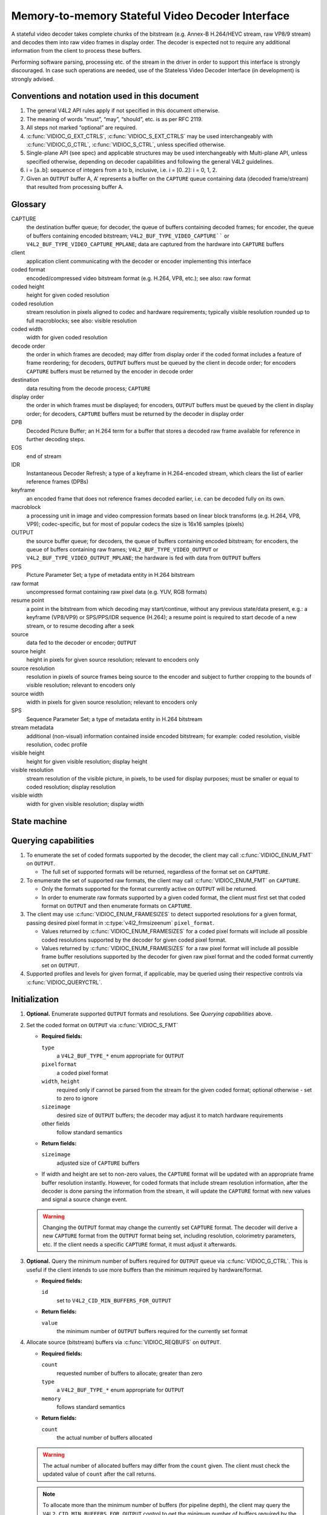 .. -*- coding: utf-8; mode: rst -*-

.. _decoder:

*************************************************
Memory-to-memory Stateful Video Decoder Interface
*************************************************

A stateful video decoder takes complete chunks of the bitstream (e.g. Annex-B
H.264/HEVC stream, raw VP8/9 stream) and decodes them into raw video frames in
display order. The decoder is expected not to require any additional information
from the client to process these buffers.

Performing software parsing, processing etc. of the stream in the driver in
order to support this interface is strongly discouraged. In case such
operations are needed, use of the Stateless Video Decoder Interface (in
development) is strongly advised.

Conventions and notation used in this document
==============================================

1. The general V4L2 API rules apply if not specified in this document
   otherwise.

2. The meaning of words “must”, “may”, “should”, etc. is as per RFC
   2119.

3. All steps not marked “optional” are required.

4. :c:func:`VIDIOC_G_EXT_CTRLS`, :c:func:`VIDIOC_S_EXT_CTRLS` may be used
   interchangeably with :c:func:`VIDIOC_G_CTRL`, :c:func:`VIDIOC_S_CTRL`,
   unless specified otherwise.

5. Single-plane API (see spec) and applicable structures may be used
   interchangeably with Multi-plane API, unless specified otherwise,
   depending on decoder capabilities and following the general V4L2
   guidelines.

6. i = [a..b]: sequence of integers from a to b, inclusive, i.e. i =
   [0..2]: i = 0, 1, 2.

7. Given an ``OUTPUT`` buffer A, A’ represents a buffer on the ``CAPTURE``
   queue containing data (decoded frame/stream) that resulted from processing
   buffer A.

.. _decoder-glossary:

Glossary
========

CAPTURE
   the destination buffer queue; for decoder, the queue of buffers containing
   decoded frames; for encoder, the queue of buffers containing encoded
   bitstream; ``V4L2_BUF_TYPE_VIDEO_CAPTURE```` or
   ``V4L2_BUF_TYPE_VIDEO_CAPTURE_MPLANE``; data are captured from the hardware
   into ``CAPTURE`` buffers

client
   application client communicating with the decoder or encoder implementing
   this interface

coded format
   encoded/compressed video bitstream format (e.g. H.264, VP8, etc.); see
   also: raw format

coded height
   height for given coded resolution

coded resolution
   stream resolution in pixels aligned to codec and hardware requirements;
   typically visible resolution rounded up to full macroblocks;
   see also: visible resolution

coded width
   width for given coded resolution

decode order
   the order in which frames are decoded; may differ from display order if the
   coded format includes a feature of frame reordering; for decoders,
   ``OUTPUT`` buffers must be queued by the client in decode order; for
   encoders ``CAPTURE`` buffers must be returned by the encoder in decode order

destination
   data resulting from the decode process; ``CAPTURE``

display order
   the order in which frames must be displayed; for encoders, ``OUTPUT``
   buffers must be queued by the client in display order; for decoders,
   ``CAPTURE`` buffers must be returned by the decoder in display order

DPB
   Decoded Picture Buffer; an H.264 term for a buffer that stores a decoded
   raw frame available for reference in further decoding steps.

EOS
   end of stream

IDR
   Instantaneous Decoder Refresh; a type of a keyframe in H.264-encoded stream,
   which clears the list of earlier reference frames (DPBs)

keyframe
   an encoded frame that does not reference frames decoded earlier, i.e.
   can be decoded fully on its own.

macroblock
   a processing unit in image and video compression formats based on linear
   block transforms (e.g. H.264, VP8, VP9); codec-specific, but for most of
   popular codecs the size is 16x16 samples (pixels)

OUTPUT
   the source buffer queue; for decoders, the queue of buffers containing
   encoded bitstream; for encoders, the queue of buffers containing raw frames;
   ``V4L2_BUF_TYPE_VIDEO_OUTPUT`` or ``V4L2_BUF_TYPE_VIDEO_OUTPUT_MPLANE``; the
   hardware is fed with data from ``OUTPUT`` buffers

PPS
   Picture Parameter Set; a type of metadata entity in H.264 bitstream

raw format
   uncompressed format containing raw pixel data (e.g. YUV, RGB formats)

resume point
   a point in the bitstream from which decoding may start/continue, without
   any previous state/data present, e.g.: a keyframe (VP8/VP9) or
   SPS/PPS/IDR sequence (H.264); a resume point is required to start decode
   of a new stream, or to resume decoding after a seek

source
   data fed to the decoder or encoder; ``OUTPUT``

source height
   height in pixels for given source resolution; relevant to encoders only

source resolution
   resolution in pixels of source frames being source to the encoder and
   subject to further cropping to the bounds of visible resolution; relevant to
   encoders only

source width
   width in pixels for given source resolution; relevant to encoders only

SPS
   Sequence Parameter Set; a type of metadata entity in H.264 bitstream

stream metadata
   additional (non-visual) information contained inside encoded bitstream;
   for example: coded resolution, visible resolution, codec profile

visible height
   height for given visible resolution; display height

visible resolution
   stream resolution of the visible picture, in pixels, to be used for
   display purposes; must be smaller or equal to coded resolution;
   display resolution

visible width
   width for given visible resolution; display width

State machine
=============

.. kernel-render:: DOT
   :alt: DOT digraph of decoder state machine
   :caption: Decoder state machine

   digraph decoder_state_machine {
       node [shape = doublecircle, label="Decoding"] Decoding;

       node [shape = circle, label="Initialization"] Initialization;
       node [shape = circle, label="Capture\nsetup"] CaptureSetup;
       node [shape = circle, label="Dynamic\nresolution\nchange"] ResChange;
       node [shape = circle, label="Stopped"] Stopped;
       node [shape = circle, label="Drain"] Drain;
       node [shape = circle, label="Seek"] Seek;
       node [shape = circle, label="End of stream"] EoS;

       node [shape = point]; qi
       qi -> Initialization [ label = "open()" ];

       Initialization -> CaptureSetup [ label = "CAPTURE\nformat\nestablished" ];

       CaptureSetup -> Stopped [ label = "CAPTURE\nbuffers\nready" ];

       Decoding -> ResChange [ label = "Stream\nresolution\nchange" ];
       Decoding -> Drain [ label = "V4L2_DEC_CMD_STOP" ];
       Decoding -> EoS [ label = "EoS mark\nin the stream" ];
       Decoding -> Seek [ label = "VIDIOC_STREAMOFF(OUTPUT)" ];
       Decoding -> Stopped [ label = "VIDIOC_STREAMOFF(CAPTURE)" ];
       Decoding -> Decoding;

       ResChange -> CaptureSetup [ label = "CAPTURE\nformat\nestablished" ];
       ResChange -> Seek [ label = "VIDIOC_STREAMOFF(OUTPUT)" ];

       EoS -> Drain [ label = "Implicit\ndrain" ];

       Drain -> Stopped [ label = "All CAPTURE\nbuffers dequeued\nor\nVIDIOC_STREAMOFF(CAPTURE)" ];
       Drain -> Seek [ label = "VIDIOC_STREAMOFF(OUTPUT)" ];

       Seek -> Decoding [ label = "VIDIOC_STREAMON(OUTPUT)" ];
       Seek -> Initialization [ label = "VIDIOC_REQBUFS(OUTPUT, 0)" ];

       Stopped -> Decoding [ label = "V4L2_DEC_CMD_START\nor\nVIDIOC_STREAMON(CAPTURE)" ];
       Stopped -> Seek [ label = "VIDIOC_STREAMOFF(OUTPUT)" ];
   }

Querying capabilities
=====================

1. To enumerate the set of coded formats supported by the decoder, the
   client may call :c:func:`VIDIOC_ENUM_FMT` on ``OUTPUT``.

   * The full set of supported formats will be returned, regardless of the
     format set on ``CAPTURE``.

2. To enumerate the set of supported raw formats, the client may call
   :c:func:`VIDIOC_ENUM_FMT` on ``CAPTURE``.

   * Only the formats supported for the format currently active on ``OUTPUT``
     will be returned.

   * In order to enumerate raw formats supported by a given coded format,
     the client must first set that coded format on ``OUTPUT`` and then
     enumerate formats on ``CAPTURE``.

3. The client may use :c:func:`VIDIOC_ENUM_FRAMESIZES` to detect supported
   resolutions for a given format, passing desired pixel format in
   :c:type:`v4l2_frmsizeenum` ``pixel_format``.

   * Values returned by :c:func:`VIDIOC_ENUM_FRAMESIZES` for a coded pixel
     formats will include all possible coded resolutions supported by the
     decoder for given coded pixel format.

   * Values returned by :c:func:`VIDIOC_ENUM_FRAMESIZES` for a raw pixel format
     will include all possible frame buffer resolutions supported by the
     decoder for given raw pixel format and the coded format currently set on
     ``OUTPUT``.

4. Supported profiles and levels for given format, if applicable, may be
   queried using their respective controls via :c:func:`VIDIOC_QUERYCTRL`.

Initialization
==============

1. **Optional.** Enumerate supported ``OUTPUT`` formats and resolutions. See
   `Querying capabilities` above.

2. Set the coded format on ``OUTPUT`` via :c:func:`VIDIOC_S_FMT`

   * **Required fields:**

     ``type``
         a ``V4L2_BUF_TYPE_*`` enum appropriate for ``OUTPUT``

     ``pixelformat``
         a coded pixel format

     ``width``, ``height``
         required only if cannot be parsed from the stream for the given
         coded format; optional otherwise - set to zero to ignore

     ``sizeimage``
         desired size of ``OUTPUT`` buffers; the decoder may adjust it to
         match hardware requirements

     other fields
         follow standard semantics

   * **Return fields:**

     ``sizeimage``
         adjusted size of ``CAPTURE`` buffers

   * If width and height are set to non-zero values, the ``CAPTURE`` format
     will be updated with an appropriate frame buffer resolution instantly.
     However, for coded formats that include stream resolution information,
     after the decoder is done parsing the information from the stream, it will
     update the ``CAPTURE`` format with new values and signal a source change
     event.

   .. warning::

      Changing the ``OUTPUT`` format may change the currently set ``CAPTURE``
      format. The decoder will derive a new ``CAPTURE`` format from the
      ``OUTPUT`` format being set, including resolution, colorimetry
      parameters, etc. If the client needs a specific ``CAPTURE`` format, it
      must adjust it afterwards.

3.  **Optional.** Query the minimum number of buffers required for ``OUTPUT``
    queue via :c:func:`VIDIOC_G_CTRL`. This is useful if the client intends to
    use more buffers than the minimum required by hardware/format.

    * **Required fields:**

      ``id``
          set to ``V4L2_CID_MIN_BUFFERS_FOR_OUTPUT``

    * **Return fields:**

      ``value``
          the minimum number of ``OUTPUT`` buffers required for the currently
          set format

4.  Allocate source (bitstream) buffers via :c:func:`VIDIOC_REQBUFS` on
    ``OUTPUT``.

    * **Required fields:**

      ``count``
          requested number of buffers to allocate; greater than zero

      ``type``
          a ``V4L2_BUF_TYPE_*`` enum appropriate for ``OUTPUT``

      ``memory``
          follows standard semantics

    * **Return fields:**

      ``count``
          the actual number of buffers allocated

    .. warning::

       The actual number of allocated buffers may differ from the ``count``
       given. The client must check the updated value of ``count`` after the
       call returns.

    .. note::

       To allocate more than the minimum number of buffers (for pipeline
       depth), the client may query the ``V4L2_CID_MIN_BUFFERS_FOR_OUTPUT``
       control to get the minimum number of buffers required by the
       decoder/format, and pass the obtained value plus the number of
       additional buffers needed in the ``count`` field to
       :c:func:`VIDIOC_REQBUFS`.

    Alternatively, :c:func:`VIDIOC_CREATE_BUFS` on the ``OUTPUT`` queue can be
    used to have more control over buffer allocation.

    * **Required fields:**

      ``count``
          requested number of buffers to allocate; greater than zero

      ``type``
          a ``V4L2_BUF_TYPE_*`` enum appropriate for ``OUTPUT``

      ``memory``
          follows standard semantics

      ``format``
          follows standard semantics

    * **Return fields:**

      ``count``
          adjusted to the number of allocated buffers

    .. warning::

       The actual number of allocated buffers may differ from the ``count``
       given. The client must check the updated value of ``count`` after the
       call returns.

5.  Start streaming on the ``OUTPUT`` queue via :c:func:`VIDIOC_STREAMON`.

6.  **This step only applies to coded formats that contain resolution information
    in the stream.** Continue queuing/dequeuing bitstream buffers to/from the
    ``OUTPUT`` queue via :c:func:`VIDIOC_QBUF` and :c:func:`VIDIOC_DQBUF`. The
    buffers will be processed and returned to the client in order, until
    required metadata to configure the ``CAPTURE`` queue are found. This is
    indicated by the decoder sending a ``V4L2_EVENT_SOURCE_CHANGE`` event with
    ``V4L2_EVENT_SRC_CH_RESOLUTION`` source change type.

    * It is not an error if the first buffer does not contain enough data for
      this to occur. Processing of the buffers will continue as long as more
      data is needed.

    * If data in a buffer that triggers the event is required to decode the
      first frame, it will not be returned to the client, until the
      initialization sequence completes and the frame is decoded.

    * If the client sets width and height of the ``OUTPUT`` format to 0,
      calling :c:func:`VIDIOC_G_FMT`, :c:func:`VIDIOC_S_FMT` or
      :c:func:`VIDIOC_TRY_FMT` on the ``CAPTURE`` queue will return the
      ``-EACCES`` error code, until the decoder configures ``CAPTURE`` format
      according to stream metadata.

    .. important::

       Any client query issued after the decoder queues the event will return
       values applying to the just parsed stream, including queue formats,
       selection rectangles and controls.

    .. note::

       A client capable of acquiring stream parameters from the bitstream on
       its own may attempt to set the width and height of the ``OUTPUT`` format
       to non-zero values matching the coded size of the stream, skip this step
       and continue with the `Capture setup` sequence. However, it must not
       rely on any driver queries regarding stream parameters, such as
       selection rectangles and controls, since the decoder has not parsed them
       from the stream yet. If the values configured by the client do not match
       those parsed by the decoder, a `Dynamic resolution change` will be
       triggered to reconfigure them.

    .. note::

       No decoded frames are produced during this phase.

7.  Continue with the `Capture setup` sequence.

Capture setup
=============

1.  Call :c:func:`VIDIOC_G_FMT` on the ``CAPTURE`` queue to get format for the
    destination buffers parsed/decoded from the bitstream.

    * **Required fields:**

      ``type``
          a ``V4L2_BUF_TYPE_*`` enum appropriate for ``CAPTURE``

    * **Return fields:**

      ``width``, ``height``
          frame buffer resolution for the decoded frames

      ``pixelformat``
          pixel format for decoded frames

      ``num_planes`` (for _MPLANE ``type`` only)
          number of planes for pixelformat

      ``sizeimage``, ``bytesperline``
          as per standard semantics; matching frame buffer format

    .. note::

       The value of ``pixelformat`` may be any pixel format supported by the
       decoder for the current stream. The decoder should choose a
       preferred/optimal format for the default configuration. For example, a
       YUV format may be preferred over an RGB format if an additional
       conversion step would be required for the latter.

2.  **Optional.** Acquire the visible resolution via
    :c:func:`VIDIOC_G_SELECTION`.

    * **Required fields:**

      ``type``
          a ``V4L2_BUF_TYPE_*`` enum appropriate for ``CAPTURE``

      ``target``
          set to ``V4L2_SEL_TGT_COMPOSE``

    * **Return fields:**

      ``r.left``, ``r.top``, ``r.width``, ``r.height``
          the visible rectangle; it must fit within the frame buffer resolution
          returned by :c:func:`VIDIOC_G_FMT` on ``CAPTURE``.

    * The following selection targets are supported on ``CAPTURE``:

      ``V4L2_SEL_TGT_CROP_BOUNDS``
          corresponds to the coded resolution of the stream

      ``V4L2_SEL_TGT_CROP_DEFAULT``
          the rectangle covering the part of the ``CAPTURE`` buffer that
          contains meaningful picture data (visible area); width and height
          will be equal to the visible resolution of the stream

      ``V4L2_SEL_TGT_CROP``
          the rectangle within the coded resolution to be output to
          ``CAPTURE``; defaults to ``V4L2_SEL_TGT_CROP_DEFAULT``; read-only on
          hardware without additional compose/scaling capabilities

      ``V4L2_SEL_TGT_COMPOSE_BOUNDS``
          the maximum rectangle within a ``CAPTURE`` buffer, which the cropped
          frame can be output into; equal to ``V4L2_SEL_TGT_CROP`` if the
          hardware does not support compose/scaling

      ``V4L2_SEL_TGT_COMPOSE_DEFAULT``
          equal to ``V4L2_SEL_TGT_CROP``

      ``V4L2_SEL_TGT_COMPOSE``
          the rectangle inside a ``CAPTURE`` buffer into which the cropped
          frame is written; defaults to ``V4L2_SEL_TGT_COMPOSE_DEFAULT``;
          read-only on hardware without additional compose/scaling capabilities

      ``V4L2_SEL_TGT_COMPOSE_PADDED``
          the rectangle inside a ``CAPTURE`` buffer which is overwritten by the
          hardware; equal to ``V4L2_SEL_TGT_COMPOSE`` if the hardware does not
          write padding pixels

    .. warning::

       The values are guaranteed to be meaningful only after the decoder
       successfully parses the stream metadata. The client must not rely on the
       query before that happens.

3.  Query the minimum number of buffers required for the ``CAPTURE`` queue via
    :c:func:`VIDIOC_G_CTRL`. This is useful if the client intends to use more
    buffers than the minimum required by hardware/format.

    * **Required fields:**

      ``id``
          set to ``V4L2_CID_MIN_BUFFERS_FOR_CAPTURE``

    * **Return fields:**

      ``value``
          minimum number of buffers required to decode the stream parsed in
          this initialization sequence.

    .. note::

       The minimum number of buffers must be at least the number required to
       successfully decode the current stream. This may for example be the
       required DPB size for an H.264 stream given the parsed stream
       configuration (resolution, level).

    .. warning::

       The value is guaranteed to be meaningful only after the decoder
       successfully parses the stream metadata. The client must not rely on the
       query before that happens.

4.  **Optional.** Enumerate ``CAPTURE`` formats via :c:func:`VIDIOC_ENUM_FMT` on
    the ``CAPTURE`` queue. Once the stream information is parsed and known, the
    client may use this ioctl to discover which raw formats are supported for
    given stream and select one of them via :c:func:`VIDIOC_S_FMT`.

    .. important::

       The decoder will return only formats supported for the currently
       established coded format, as per the ``OUTPUT`` format and/or stream
       metadata parsed in this initialization sequence, even if more formats
       may be supported by the decoder in general.

       For example, a decoder may support YUV and RGB formats for resolutions
       1920x1088 and lower, but only YUV for higher resolutions (due to
       hardware limitations). After parsing a resolution of 1920x1088 or lower,
       :c:func:`VIDIOC_ENUM_FMT` may return a set of YUV and RGB pixel formats,
       but after parsing resolution higher than 1920x1088, the decoder will not
       return RGB, unsupported for this resolution.

       However, subsequent resolution change event triggered after
       discovering a resolution change within the same stream may switch
       the stream into a lower resolution and :c:func:`VIDIOC_ENUM_FMT`
       would return RGB formats again in that case.

5.  **Optional.** Set the ``CAPTURE`` format via :c:func:`VIDIOC_S_FMT` on the
    ``CAPTURE`` queue. The client may choose a different format than
    selected/suggested by the decoder in :c:func:`VIDIOC_G_FMT`.

    * **Required fields:**

      ``type``
          a ``V4L2_BUF_TYPE_*`` enum appropriate for ``CAPTURE``

      ``pixelformat``
          a raw pixel format

    .. note::

       The client may use :c:func:`VIDIOC_ENUM_FMT` after receiving the
       ``V4L2_EVENT_SOURCE_CHANGE`` event to find out the set of raw formats
       supported for the stream.

6.  If all the following conditions are met, the client may resume the decoding
    instantly:

    * ``sizeimage`` of the new format (determined in previous steps) is less
      than or equal to the size of currently allocated buffers,

    * the number of buffers currently allocated is greater than or equal to the
      minimum number of buffers acquired in previous steps. To fulfill this
      requirement, the client may use :c:func:`VIDIOC_CREATE_BUFS` to add new
      buffers.

    In such case, the remaining steps do not apply and the client may resume
    the decoding by one of the following actions:

    * if the ``CAPTURE`` queue is streaming, call :c:func:`VIDIOC_DECODER_CMD`
      with the ``V4L2_DEC_CMD_START`` command,

    * if the ``CAPTURE`` queue is not streaming, call :c:func:`VIDIOC_STREAMON`
      on the ``CAPTURE`` queue.

    However, if the client intends to change the buffer set, to lower
    memory usage or for any other reasons, it may be achieved by following
    the steps below.

7.  **If the** ``CAPTURE`` **queue is streaming,** keep queuing and dequeuing
    buffers on the ``CAPTURE`` queue until a buffer marked with the
    ``V4L2_BUF_FLAG_LAST`` flag is dequeued.

8.  **If the** ``CAPTURE`` **queue is streaming,** call :c:func:`VIDIOC_STREAMOFF`
    on the ``CAPTURE`` queue to stop streaming.

    .. warning::

       The ``OUTPUT`` queue must remain streaming. Calling
       :c:func:`VIDIOC_STREAMOFF` on it would abort the sequence and trigger a
       seek.

9.  **If the** ``CAPTURE`` **queue has buffers allocated,** free the ``CAPTURE``
    buffers using :c:func:`VIDIOC_REQBUFS`.

    * **Required fields:**

      ``count``
          set to 0

      ``type``
          a ``V4L2_BUF_TYPE_*`` enum appropriate for ``CAPTURE``

      ``memory``
          follows standard semantics

10. Allocate ``CAPTURE`` buffers via :c:func:`VIDIOC_REQBUFS` on the
    ``CAPTURE`` queue.

    * **Required fields:**

      ``count``
          requested number of buffers to allocate; greater than zero

      ``type``
          a ``V4L2_BUF_TYPE_*`` enum appropriate for ``CAPTURE``

      ``memory``
          follows standard semantics

    * **Return fields:**

      ``count``
          actual number of buffers allocated

    .. warning::

       The actual number of allocated buffers may differ from the ``count``
       given. The client must check the updated value of ``count`` after the
       call returns.

    .. note::

       To allocate more than the minimum number of buffers (for pipeline
       depth), the client may query the ``V4L2_CID_MIN_BUFFERS_FOR_CAPTURE``
       control to get the minimum number of buffers required, and pass the
       obtained value plus the number of additional buffers needed in the
       ``count`` field to :c:func:`VIDIOC_REQBUFS`.

    Alternatively, :c:func:`VIDIOC_CREATE_BUFS` on the ``CAPTURE`` queue can be
    used to have more control over buffer allocation. For example, by
    allocating buffers larger than the current ``CAPTURE`` format, future
    resolution changes can be accommodated.

    * **Required fields:**

      ``count``
          requested number of buffers to allocate; greater than zero

      ``type``
          a ``V4L2_BUF_TYPE_*`` enum appropriate for ``CAPTURE``

      ``memory``
          follows standard semantics

      ``format``
          a format representing the maximum framebuffer resolution to be
          accommodated by newly allocated buffers

    * **Return fields:**

      ``count``
          adjusted to the number of allocated buffers

    .. warning::

       The actual number of allocated buffers may differ from the ``count``
       given. The client must check the updated value of ``count`` after the
       call returns.

    .. note::

       To allocate buffers for a format different than parsed from the stream
       metadata, the client must proceed as follows, before the metadata
       parsing is initiated:

       * set width and height of the ``OUTPUT`` format to desired coded resolution to
         let the decoder configure the ``CAPTURE`` format appropriately,

       * query the ``CAPTURE`` format using :c:func:`VIDIOC_G_FMT` and save it
         until this step.

       The format obtained in the query may be then used with
       :c:func:`VIDIOC_CREATE_BUFS` in this step to allocate the buffers.

11. Call :c:func:`VIDIOC_STREAMON` on the ``CAPTURE`` queue to start decoding
    frames.

Decoding
========

This state is reached after the `Capture setup` sequence finishes succesfully.
In this state, the client queues and dequeues buffers to both queues via
:c:func:`VIDIOC_QBUF` and :c:func:`VIDIOC_DQBUF`, following the standard
semantics.

The contents of the source ``OUTPUT`` buffers depend on the active coded pixel
format and may be affected by codec-specific extended controls, as stated in
the documentation of each format.

Both queues operate independently, following the standard behavior of V4L2
buffer queues and memory-to-memory devices. In addition, the order of decoded
frames dequeued from the ``CAPTURE`` queue may differ from the order of queuing
coded frames to the ``OUTPUT`` queue, due to properties of the selected coded
format, e.g. frame reordering.

The client must not assume any direct relationship between ``CAPTURE``
and ``OUTPUT`` buffers and any specific timing of buffers becoming
available to dequeue. Specifically,

* a buffer queued to ``OUTPUT`` may result in no buffers being produced
  on ``CAPTURE`` (e.g. if it does not contain encoded data, or if only
  metadata syntax structures are present in it),

* a buffer queued to ``OUTPUT`` may result in more than 1 buffer produced
  on ``CAPTURE`` (if the encoded data contained more than one frame, or if
  returning a decoded frame allowed the decoder to return a frame that
  preceded it in decode, but succeeded it in the display order),

* a buffer queued to ``OUTPUT`` may result in a buffer being produced on
  ``CAPTURE`` later into decode process, and/or after processing further
  ``OUTPUT`` buffers, or be returned out of order, e.g. if display
  reordering is used,

* buffers may become available on the ``CAPTURE`` queue without additional
  buffers queued to ``OUTPUT`` (e.g. during drain or ``EOS``), because of the
  ``OUTPUT`` buffers queued in the past whose decoding results are only
  available at later time, due to specifics of the decoding process.

.. note::

   To allow matching decoded ``CAPTURE`` buffers with ``OUTPUT`` buffers they
   originated from, the client can set the ``timestamp`` field of the
   :c:type:`v4l2_buffer` struct when queuing an ``OUTPUT`` buffer. The
   ``CAPTURE`` buffer(s), which resulted from decoding that ``OUTPUT`` buffer
   will have their ``timestamp`` field set to the same value when dequeued.

   In addition to the straighforward case of one ``OUTPUT`` buffer producing
   one ``CAPTURE`` buffer, the following cases are defined:

   * one ``OUTPUT`` buffer generates multiple ``CAPTURE`` buffers: the same
     ``OUTPUT`` timestamp will be copied to multiple ``CAPTURE`` buffers,

   * multiple ``OUTPUT`` buffers generate one ``CAPTURE`` buffer: timestamp of
     the ``OUTPUT`` buffer queued last will be copied,

   * the decoding order differs from the display order (i.e. the
     ``CAPTURE`` buffers are out-of-order compared to the ``OUTPUT`` buffers):
     ``CAPTURE`` timestamps will not retain the order of ``OUTPUT`` timestamps
     and thus monotonicity of the timestamps cannot be guaranteed.

During the decoding, the decoder may initiate one of the special sequences, as
listed below. The sequences will result in the decoder returning all the
``CAPTURE`` buffers that originated from all the ``OUTPUT`` buffers processed
before the sequence started. Last of the buffers will have the
``V4L2_BUF_FLAG_LAST`` flag set. To determine the sequence to follow, the client
must check if there is any pending event and,

* if a ``V4L2_EVENT_SOURCE_CHANGE`` event is pending, the `Dynamic resolution
  change` sequence needs to be followed,

* if a ``V4L2_EVENT_EOS`` event is pending, the `End of stream` sequence needs
  to be followed.

Some of the sequences can be intermixed with each other and need to be handled
as they happen. The exact operation is documented for each sequence.

Seek
====

Seek is controlled by the ``OUTPUT`` queue, as it is the source of coded data.
The seek does not require any specific operation on the ``CAPTURE`` queue, but
it may be affected as per normal decoder operation.

1. Stop the ``OUTPUT`` queue to begin the seek sequence via
   :c:func:`VIDIOC_STREAMOFF`.

   * **Required fields:**

     ``type``
         a ``V4L2_BUF_TYPE_*`` enum appropriate for ``OUTPUT``

   * The decoder will drop all the pending ``OUTPUT`` buffers and they must be
     treated as returned to the client (following standard semantics).

2. Restart the ``OUTPUT`` queue via :c:func:`VIDIOC_STREAMON`

   * **Required fields:**

     ``type``
         a ``V4L2_BUF_TYPE_*`` enum appropriate for ``OUTPUT``

   * The decoder will start accepting new source bitstream buffers after the
     call returns.

3. Start queuing buffers containing coded data after the seek to the ``OUTPUT``
   queue until a suitable resume point is found.

   .. note::

      There is no requirement to begin queuing coded data starting exactly
      from a resume point (e.g. SPS or a keyframe). Any queued ``OUTPUT``
      buffers will be processed and returned to the client until a suitable
      resume point is found.  While looking for a resume point, the decoder
      should not produce any decoded frames into ``CAPTURE`` buffers.

      Some hardware is known to mishandle seeks to a non-resume point. Such an
      operation may result in an unspecified number of corrupted decoded frames
      being made available on the ``CAPTURE`` queue. Drivers must ensure that
      no fatal decoding errors or crashes occur, and implement any necessary
      handling and workarounds for hardware issues related to seek operations.

   .. warning::

      In case of the H.264 codec, the client must take care not to seek over a
      change of SPS/PPS. Even though the target frame could be a keyframe, the
      stale SPS/PPS inside decoder state would lead to undefined results when
      decoding. Although the decoder must handle such case without a crash or a
      fatal decode error, the client must not expect a sensible decode output.

4. After a resume point is found, the decoder will start returning ``CAPTURE``
   buffers containing decoded frames.

.. important::

   A seek may result in the `Dynamic resolution change` sequence being
   iniitated, due to the seek target having decoding parameters different from
   the part of the stream decoded before the seek. The sequence must be handled
   as per normal decoder operation.

.. warning::

   It is not specified when the ``CAPTURE`` queue starts producing buffers
   containing decoded data from the ``OUTPUT`` buffers queued after the seek,
   as it operates independently from the ``OUTPUT`` queue.

   The decoder may return a number of remaining ``CAPTURE`` buffers containing
   decoded frames originating from the ``OUTPUT`` buffers queued before the
   seek sequence is performed.

   The ``VIDIOC_STREAMOFF`` operation discards any remaining queued
   ``OUTPUT`` buffers, which means that not all of the ``OUTPUT`` buffers
   queued before the seek sequence may have matching ``CAPTURE`` buffers
   produced.  For example, given the sequence of operations on the
   ``OUTPUT`` queue:

     QBUF(A), QBUF(B), STREAMOFF(), STREAMON(), QBUF(G), QBUF(H),

   any of the following results on the ``CAPTURE`` queue is allowed:

     {A’, B’, G’, H’}, {A’, G’, H’}, {G’, H’}.

.. note::

   To achieve instantaneous seek, the client may restart streaming on the
   ``CAPTURE`` queue too to discard decoded, but not yet dequeued buffers.

Dynamic resolution change
=========================

Streams that include resolution metadata in the bitstream may require switching
to a different resolution during the decoding.

The sequence starts when the decoder detects a coded frame with one or more of
the following parameters different from previously established (and reflected
by corresponding queries):

* coded resolution (``OUTPUT`` width and height),

* visible resolution (selection rectangles),

* the minimum number of buffers needed for decoding.

Whenever that happens, the decoder must proceed as follows:

1.  After encountering a resolution change in the stream, the decoder sends a
    ``V4L2_EVENT_SOURCE_CHANGE`` event with source change type set to
    ``V4L2_EVENT_SRC_CH_RESOLUTION``.

    .. important::

       Any client query issued after the decoder queues the event will return
       values applying to the stream after the resolution change, including
       queue formats, selection rectangles and controls.

2.  The decoder will then process and decode all remaining buffers from before
    the resolution change point.

    * The last buffer from before the change must be marked with the
      ``V4L2_BUF_FLAG_LAST`` flag, similarly to the `Drain` sequence above.

    .. warning::

       The last buffer may be empty (with :c:type:`v4l2_buffer` ``bytesused``
       = 0) and in such case it must be ignored by the client, as it does not
       contain a decoded frame.

    .. note::

       Any attempt to dequeue more buffers beyond the buffer marked with
       ``V4L2_BUF_FLAG_LAST`` will result in a -EPIPE error from
       :c:func:`VIDIOC_DQBUF`.

The client must continue the sequence as described below to continue the
decoding process.

1.  Dequeue the source change event.

    .. important::

       A source change triggers an implicit decoder drain, similar to the
       explicit `Drain` sequence. The decoder is stopped after it completes.
       The decoding process must be resumed with either a pair of calls to
       :c:func:`VIDIOC_STREAMOFF` and :c:func:`VIDIOC_STREAMON` on the
       ``CAPTURE`` queue, or a call to :c:func:`VIDIOC_DECODER_CMD` with the
       ``V4L2_DEC_CMD_START`` command.

2.  Continue with the `Capture setup` sequence.

.. note::

   During the resolution change sequence, the ``OUTPUT`` queue must remain
   streaming. Calling :c:func:`VIDIOC_STREAMOFF` on the ``OUTPUT`` queue would
   abort the sequence and initiate a seek.

   In principle, the ``OUTPUT`` queue operates separately from the ``CAPTURE``
   queue and this remains true for the duration of the entire resolution change
   sequence as well.

   The client should, for best performance and simplicity, keep queuing/dequeuing
   buffers to/from the ``OUTPUT`` queue even while processing this sequence.

Drain
=====

To ensure that all queued ``OUTPUT`` buffers have been processed and related
``CAPTURE`` buffers output to the client, the client must follow the drain
sequence described below. After the drain sequence ends, the client has
received all decoded frames for all ``OUTPUT`` buffers queued before the
sequence was started.

1. Begin drain by issuing :c:func:`VIDIOC_DECODER_CMD`.

   * **Required fields:**

     ``cmd``
         set to ``V4L2_DEC_CMD_STOP``

     ``flags``
         set to 0

     ``pts``
         set to 0

   .. warning::

   The sentence can be only initiated if both ``OUTPUT`` and ``CAPTURE`` queues
   are streaming. For compatibility reasons, the call to
   :c:func:`VIDIOC_DECODER_CMD` will not fail even if any of the queues is not
   streaming, but at the same time it will not initiate the `Drain` sequence
   and so the steps described below would not be applicable.

2. Any ``OUTPUT`` buffers queued by the client before the
   :c:func:`VIDIOC_DECODER_CMD` was issued will be processed and decoded as
   normal. The client must continue to handle both queues independently,
   similarly to normal decode operation. This includes,

   * handling any operations triggered as a result of processing those buffers,
     such as the `Dynamic resolution change` sequence, before continuing with
     the drain sequence,

   * queuing and dequeuing ``CAPTURE`` buffers, until a buffer marked with the
     ``V4L2_BUF_FLAG_LAST`` flag is dequeued,

     .. warning::

        The last buffer may be empty (with :c:type:`v4l2_buffer`
        ``bytesused`` = 0) and in such case it must be ignored by the client,
        as it does not contain a decoded frame.

     .. note::

        Any attempt to dequeue more buffers beyond the buffer marked with
        ``V4L2_BUF_FLAG_LAST`` will result in a -EPIPE error from
        :c:func:`VIDIOC_DQBUF`.

   * dequeuing processed ``OUTPUT`` buffers, until all the buffers queued
     before the ``V4L2_DEC_CMD_STOP`` command are dequeued.

   * dequeuing the ``V4L2_EVENT_EOS`` event, if the client subscribed to it.

   .. note::

      For backwards compatibility, the decoder will signal a ``V4L2_EVENT_EOS``
      event when the last the last frame has been decoded and all frames are
      ready to be dequeued. It is a deprecated behavior and the client must not
      rely on it. The ``V4L2_BUF_FLAG_LAST`` buffer flag should be used
      instead.

3. Once all the ``OUTPUT`` buffers queued before the ``V4L2_DEC_CMD_STOP`` call
   and the last ``CAPTURE`` buffer are dequeued, the decoder is stopped and it
   will accept, but not process any newly queued ``OUTPUT`` buffers until the
   client issues any of the following operations:

   * ``V4L2_DEC_CMD_START`` - the decoder will resume the operation normally,

   * a pair of :c:func:`VIDIOC_STREAMOFF` and :c:func:`VIDIOC_STREAMON` on the
     ``CAPTURE`` queue - the decoder will resume the operation normally,
     however any ``CAPTURE`` buffers still in the queue will be returned to the
     client,

   * a pair of :c:func:`VIDIOC_STREAMOFF` and :c:func:`VIDIOC_STREAMON` on the
     ``OUTPUT`` queue - any pending source buffers will be returned to the
     client and the `Seek` sequence will be triggered.

.. note::

   Once the drain sequence is initiated, the client needs to drive it to
   completion, as described by the steps above, unless it aborts the process by
   issuing :c:func:`VIDIOC_STREAMOFF` on any of the ``OUTPUT`` or ``CAPTURE``
   queues.  The client is not allowed to issue ``V4L2_DEC_CMD_START`` or
   ``V4L2_DEC_CMD_STOP`` again while the drain sequence is in progress and they
   will fail with -EBUSY error code if attempted.

   Although mandatory, the availability of decoder commands may be queried
   using :c:func:`VIDIOC_TRY_DECODER_CMD`.

End of stream
=============

If the decoder encounters an end of stream marking in the stream, the decoder
will initiate the `Drain` sequence, which the client must handle as described
above, skipping the initial :c:func:`VIDIOC_DECODER_CMD`.

Commit points
=============

Setting formats and allocating buffers trigger changes in the behavior of the
decoder.

1. Setting the format on the ``OUTPUT`` queue may change the set of formats
   supported/advertised on the ``CAPTURE`` queue. In particular, it also means
   that the ``CAPTURE`` format may be reset and the client must not rely on the
   previously set format being preserved.

2. Enumerating formats on the ``CAPTURE`` queue always returns only formats
   supported for the current ``OUTPUT`` format.

3. Setting the format on the ``CAPTURE`` queue does not change the list of
   formats available on the ``OUTPUT`` queue. An attempt to set the ``CAPTURE``
   format that is not supported for the currently selected ``OUTPUT`` format
   will result in the decoder adjusting the requested ``CAPTURE`` format to a
   supported one.

4. Enumerating formats on the ``OUTPUT`` queue always returns the full set of
   supported coded formats, irrespectively of the current ``CAPTURE`` format.

5. While buffers are allocated on the ``OUTPUT`` queue, the client must not
   change the format on the queue. Drivers will return the -EBUSY error code
   for any such format change attempt.

To summarize, setting formats and allocation must always start with the
``OUTPUT`` queue and the ``OUTPUT`` queue is the master that governs the
set of supported formats for the ``CAPTURE`` queue.
